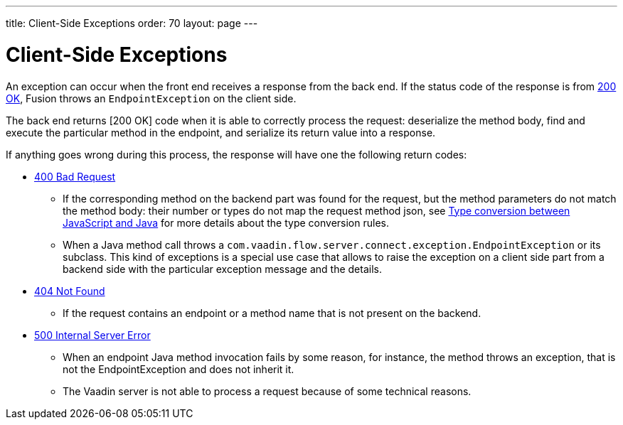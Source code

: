 ---
title: Client-Side Exceptions
order: 70
layout: page
---

= Client-Side Exceptions

An exception can occur when the front end receives a response from the back end.
If the status code of the response is from https://developer.mozilla.org/en-US/docs/Web/HTTP/Status/200[200 OK], Fusion throws an `EndpointException` on the client side.

The back end returns [200 OK] code when it is able to correctly process the request: deserialize the method body, find and execute the particular method in the endpoint, and serialize its return value into a response.

If anything goes wrong during this process, the response will have one the following return codes:

* https://developer.mozilla.org/en-US/docs/Web/HTTP/Status/400[400 Bad Request]
** If the corresponding method on the backend part was found for the request, but the method parameters do not match
the method body: their number or types do not map the request method json,
see <<../advanced/type-conversion#,Type conversion between JavaScript and Java>> for more details about the type conversion rules.

** When a Java method call throws a `com.vaadin.flow.server.connect.exception.EndpointException` or its subclass.
This kind of exceptions is a special use case that allows to raise the exception on a client side part from
a backend side with the particular exception message and the details.

* https://developer.mozilla.org/en-US/docs/Web/HTTP/Status/404[404 Not Found]
** If the request contains an endpoint or a method name that is not present on the backend.

* https://developer.mozilla.org/en-US/docs/Web/HTTP/Status/500[500 Internal Server Error]
** When an endpoint Java method invocation fails by some reason, for instance, the method throws an exception,
that is not the EndpointException and does not inherit it.

** The Vaadin server is not able to process a request because of some technical reasons.
